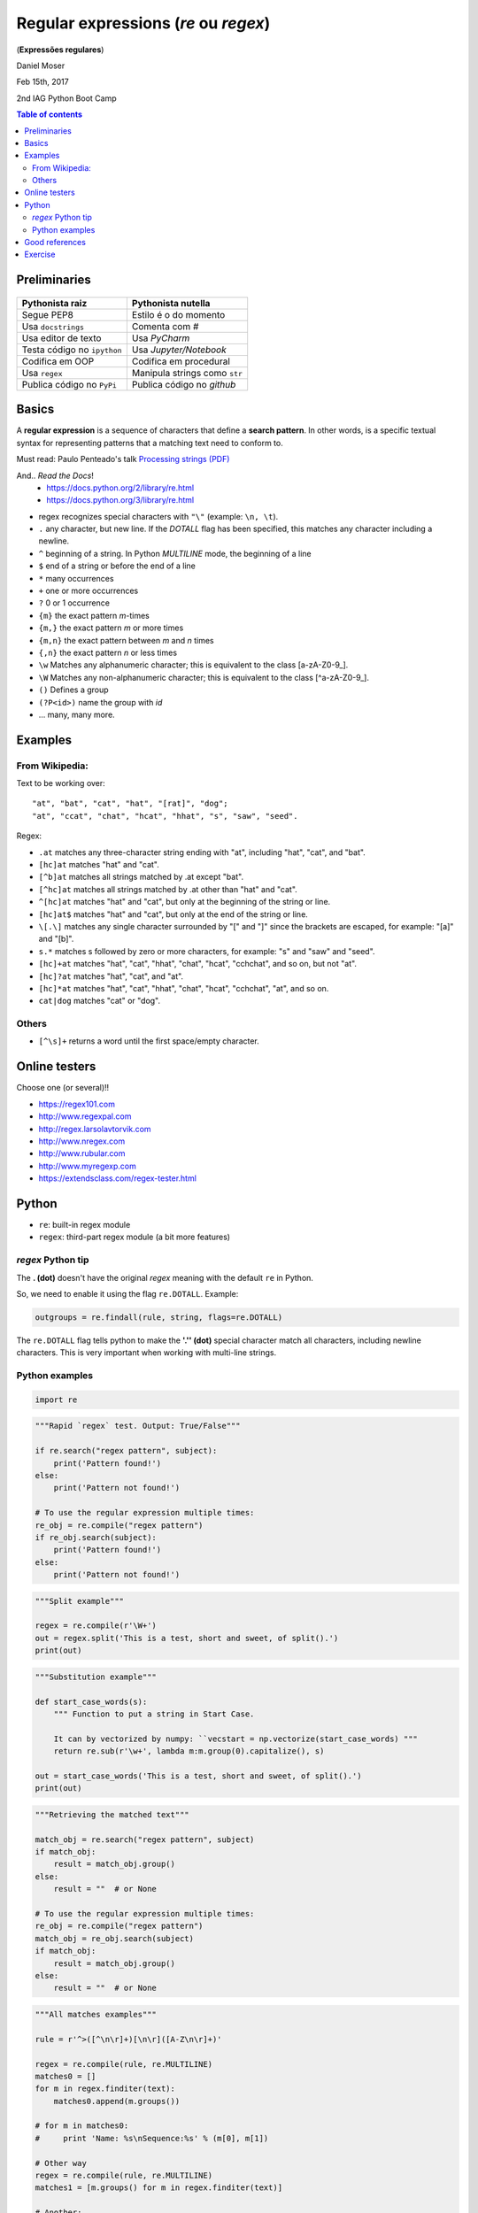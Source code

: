 Regular expressions (*re* ou *regex*)
#############################################
(**Expressões regulares**)

Daniel Moser

Feb 15th, 2017

2nd IAG Python Boot Camp

.. contents:: Table of contents

Preliminaries
==============
.. figure:: ../figs/regex-raiznutella.png
    :align: center
    :width: 640 px

=============================== ==============================
Pythonista raiz                 Pythonista nutella
=============================== ==============================
Segue PEP8                      Estilo é o do momento
Usa ``docstrings``              Comenta com *#*
Usa editor de texto             Usa *PyCharm*
Testa código no ``ipython``     Usa *Jupyter/Notebook*
Codifica em OOP                 Codifica em procedural
Usa ``regex``                   Manipula strings como ``str``  
Publica código no ``PyPi``      Publica código no *github*
=============================== ==============================

Basics
==========
A **regular expression** is a sequence of characters that define a **search pattern**. In other words, is a specific textual syntax for representing patterns that a matching text need to conform to.

Must read: Paulo Penteado's talk `Processing strings (PDF) <http://dl.dropbox.com/u/6569986/gai/pp_cc_strings.pdf>`_

And.. *Read the Docs*! 
    - https://docs.python.org/2/library/re.html
    - https://docs.python.org/3/library/re.html

- regex recognizes special characters with ``"\"`` (example: ``\n, \t``).
- ``.`` any character, but new line.  If the *DOTALL* flag has been specified, this matches any character including a newline.
- ``^`` beginning of a string. In Python *MULTILINE* mode, the beginning of a line
- ``$`` end of a string or before the end of a line
- ``*`` many occurrences 
- ``+`` one or more occurrences
- ``?`` 0 or 1 occurrence
- ``{m}`` the exact pattern *m*-times
- ``{m,}`` the exact pattern *m* or more times
- ``{m,n}`` the exact pattern between *m* and *n* times
- ``{,n}`` the exact pattern *n* or less times
- ``\w`` Matches any alphanumeric character; this is equivalent to the class [a-zA-Z0-9\_].
- ``\W`` Matches any non-alphanumeric character; this is equivalent to the class [^a-zA-Z0-9\_].
- ``()`` Defines a group
- ``(?P<id>)`` name the group with *id*
- ... many, many more.


Examples
==========
From Wikipedia:
-----------------
Text to be working over::

    "at", "bat", "cat", "hat", "[rat]", "dog";
    "at", "ccat", "chat", "hcat", "hhat", "s", "saw", "seed".

Regex: 

- ``.at`` matches any three-character string ending with "at", including "hat", "cat", and "bat".

- ``[hc]at`` matches "hat" and "cat".

- ``[^b]at`` matches all strings matched by .at except "bat".

- ``[^hc]at`` matches all strings matched by .at other than "hat" and "cat".

- ``^[hc]at`` matches "hat" and "cat", but only at the beginning of the string or line.

- ``[hc]at$`` matches "hat" and "cat", but only at the end of the string or line.

- ``\[.\]`` matches any single character surrounded by "[" and "]" since the brackets are escaped, for example: "[a]" and "[b]".

- ``s.*`` matches s followed by zero or more characters, for example: "s" and "saw" and "seed".

- ``[hc]+at`` matches "hat", "cat", "hhat", "chat", "hcat", "cchchat", and so on, but not "at".

- ``[hc]?at`` matches "hat", "cat", and "at".

- ``[hc]*at`` matches "hat", "cat", "hhat", "chat", "hcat", "cchchat", "at", and so on.

- ``cat|dog`` matches "cat" or "dog".
 

Others
-----------
- ``[^\s]+`` returns a word until the first space/empty character.


Online testers
================
Choose one (or several)!!

- https://regex101.com
- http://www.regexpal.com
- http://regex.larsolavtorvik.com
- http://www.nregex.com
- http://www.rubular.com
- http://www.myregexp.com
- https://extendsclass.com/regex-tester.html


Python
=========
- ``re``: built-in regex module
- ``regex``: third-part regex module (a bit more features)


*regex* Python tip
-------------------
The **. (dot)** doesn't have the original *regex* meaning with the default ``re`` in Python.

So, we need to enable it using the flag ``re.DOTALL``. Example:

.. code:: python

    outgroups = re.findall(rule, string, flags=re.DOTALL)

The ``re.DOTALL`` flag tells python to make the **'.'' (dot)** special character match all characters, including newline characters. This is very important when working with multi-line strings.


Python examples
------------------
.. code:: python

    import re

.. code:: python

    """Rapid `regex` test. Output: True/False"""

    if re.search("regex pattern", subject):
        print('Pattern found!')
    else:
        print('Pattern not found!')

    # To use the regular expression multiple times:
    re_obj = re.compile("regex pattern")
    if re_obj.search(subject):
        print('Pattern found!')
    else:
        print('Pattern not found!')

.. code:: python

    """Split example"""

    regex = re.compile(r'\W+')
    out = regex.split('This is a test, short and sweet, of split().')
    print(out)

.. code:: python

    """Substitution example"""
    
    def start_case_words(s):
        """ Function to put a string in Start Case. 
        
        It can by vectorized by numpy: ``vecstart = np.vectorize(start_case_words) """
        return re.sub(r'\w+', lambda m:m.group(0).capitalize(), s)

    out = start_case_words('This is a test, short and sweet, of split().')
    print(out)

.. code:: python

    """Retrieving the matched text"""

    match_obj = re.search("regex pattern", subject)
    if match_obj:
        result = match_obj.group()
    else:
        result = ""  # or None

    # To use the regular expression multiple times:
    re_obj = re.compile("regex pattern")
    match_obj = re_obj.search(subject)
    if match_obj:
        result = match_obj.group()
    else:
        result = ""  # or None

.. code:: python

    """All matches examples"""

    rule = r'^>([^\n\r]+)[\n\r]([A-Z\n\r]+)'

    regex = re.compile(rule, re.MULTILINE)
    matches0 = []
    for m in regex.finditer(text):
        matches0.append(m.groups())
    
    # for m in matches0:
    #     print 'Name: %s\nSequence:%s' % (m[0], m[1])

    # Other way
    regex = re.compile(rule, re.MULTILINE)
    matches1 = [m.groups() for m in regex.finditer(text)]

    # Another:
    matches3 = re.compile(rule, re.MULTILINE).findall(text)

    # Other way (MUCH better):
    matches2 = re.findall(rule, text)  


Good references
===================
- http://overapi.com/regex
- https://docs.python.org/2/library/re.html
- https://docs.python.org/2/howto/regex.html
- http://www.tutorialspoint.com/python/python_reg_expressions.htm

Exercise
===========
1. From the text below:

- a) Retrieve all lines that contains the word "better".
- b) Count the length of each sentence (in words).

::

    Beautiful is better than ugly.
    Explicit is better than implicit.
    Simple is better than complex.
    Complex is better than complicated.
    Flat is better than nested.
    Sparse is better than dense.
    Readability counts.
    Special cases aren't special enough to break the rules.
    Although practicality beats purity.
    Errors should never pass silently.
    Unless explicitly silenced.
    In the face of ambiguity, refuse the temptation to guess.
    There should be one-- and preferably only one --obvious way to do it.
    Although that way may not be obvious at first unless you're Dutch.
    Now is better than never.
    Although never is often better than *right* now.
    If the implementation is hard to explain, it's a bad idea.
    If the implementation is easy to explain, it may be a good idea.
    Namespaces are one honking great idea -- let's do more of those!

.. code:: python

    """Solution from J. Trevisan """

    import re

    t = """..."""

    lineslen = [len(re.findall("[^\s+]", line)) for line in t.split("\n")]
    print(lineslen)


2. Create a dictionary in which the keys are the acronyms of the USP institutes and the values the complete name. You **must** use ``regex``!

:: 

    Escola de Artes, Ciências e Humanidades (EACH)
    Escola de Comunicações e Artes (ECA)
    Escola de Educação Física e Esporte (EEFE)
    Escola de Enfermagem (EE)
    Escola Politécnica (Poli)
    Faculdade de Arquitetura e Urbanismo (FAU)


.. code:: python

    """Solution from J. Trevisan """

    z = """..."""
    
    d = dict([reversed(x) for x in re.findall("(.+) \((.+)\)", z)])
    print(d)
